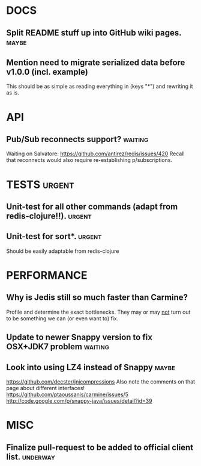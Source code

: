 #+STARTUP: overview, hidestars
#+TAGS: urgent underway maybe waiting hammock next
* DOCS
** Split README stuff up into GitHub wiki pages.                      :maybe:
** Mention need to migrate serialized data before v1.0.0 (incl. example)
This should be as simple as reading everything in (keys "*") and rewriting it
as is.
* API
** Pub/Sub reconnects support?                                      :waiting:
Waiting on Salvatore: https://github.com/antirez/redis/issues/420
Recall that reconnects would also require re-establishing p/subscriptions.

* TESTS                                                              :urgent:
** Unit-test for all other commands (adapt from redis-clojure!!).    :urgent:
** Unit-test for sort*.                                              :urgent:
Should be easily adaptable from redis-clojure
* PERFORMANCE
** Why is Jedis still so much faster than Carmine?
Profile and determine the exact bottlenecks. They may or may _not_ turn out to
be something we can (or even want to) fix.
** Update to newer Snappy version to fix OSX+JDK7 problem           :waiting:
** Look into using LZ4 instead of Snappy                              :maybe:
https://github.com/decster/jnicompressions
Also note the comments on that page about different interfaces!
https://github.com/ptaoussanis/carmine/issues/5
http://code.google.com/p/snappy-java/issues/detail?id=39

* MISC
** Finalize pull-request to be added to official client list.      :underway:
